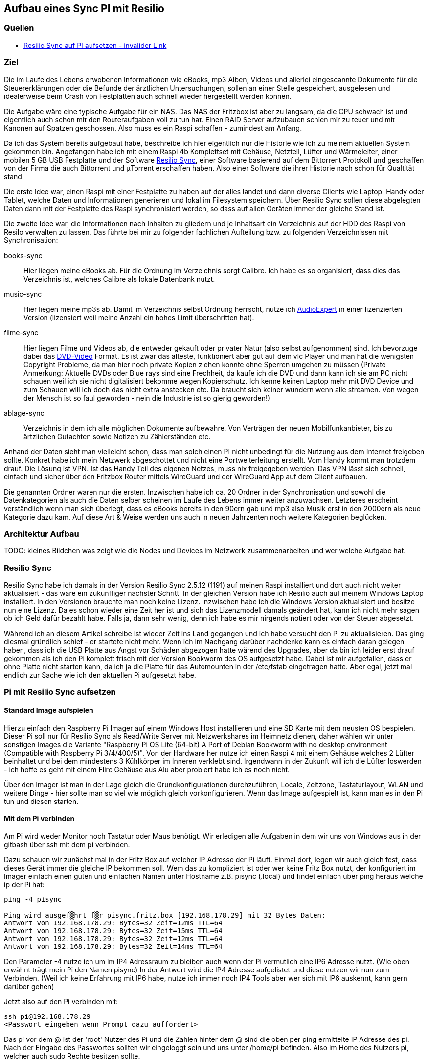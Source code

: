 :imagesdir: ./images

== Aufbau eines Sync PI mit Resilio

// Aktuelle Anleitung: https://docs.google.com/document/d/1e8PSpYmB3lB-aiP_I1Ctmw6ml3CtudAvyRwGx4Q4UPc/edit?tab=t.0

=== Quellen

* link:https://xxx[Resilio Sync auf PI aufsetzen - invalider Link]

=== Ziel

Die im Laufe des Lebens erwobenen Informationen wie eBooks, mp3 Alben, Videos und allerlei eingescannte Dokumente für die
Steuererklärungen oder die Befunde der ärztlichen Untersuchungen, sollen an einer Stelle gespeichert,
ausgelesen und idealerweise beim Crash von Festplatten auch schnell wieder hergestellt werden können.

Die Aufgabe wäre eine typische Aufgabe für ein NAS. Das NAS der Fritzbox ist aber zu langsam, da die CPU schwach ist
und eigentlich auch schon mit den Routeraufgaben voll zu tun hat. Einen RAID Server aufzubauen schien mir zu teuer und
mit Kanonen auf Spatzen geschossen. Also muss es ein Raspi schaffen - zumindest am Anfang.

Da ich das System bereits aufgebaut habe, beschreibe ich hier eigentlich nur die Historie wie ich zu meinem aktuellen
System gekommen bin. Angefangen habe ich mit einem Raspi 4b Komplettset mit Gehäuse, Netzteil, Lüfter und Wärmeleiter,
einer mobilen 5 GB USB Festplatte und der Software
link:https://www.resilio.com/sync/[Resilio Sync], einer Software basierend auf dem Bittorrent Protokoll und geschaffen von der Firma die auch Bittorrent und μTorrent erschaffen haben. Also einer Software die ihrer Historie nach schon für
Qualtität stand.

Die erste Idee war, einen Raspi mit einer Festplatte zu haben auf der alles
landet und dann diverse Clients wie Laptop, Handy oder Tablet, welche Daten und Informationen generieren und lokal im
Filesystem speichern. Über Resilio Sync sollen diese abgelegten Daten dann mit der Festplatte des Raspi synchronisiert
werden, so dass auf allen Geräten immer der gleiche Stand ist.

Die zweite Idee war, die Informationen nach Inhalten zu gliedern und je Inhaltsart ein Verzeichnis auf der HDD des Raspi
von Resilo verwalten zu lassen. Das führte bei mir zu folgender fachlichen Aufteilung bzw. zu folgenden Verzeichnissen
mit Synchronisation:

books-sync:: Hier liegen meine eBooks ab. Für die Ordnung im Verzeichnis sorgt Calibre. Ich habe es so organisiert,
dass dies das Verzeichnis ist, welches Calibre als lokale Datenbank nutzt.

music-sync:: Hier liegen meine mp3s ab. Damit im Verzeichnis selbst Ordnung herrscht, nutze ich
link:https://udse.de/audioexpert/[AudioExpert] in einer lizenzierten Version
(lizensiert weil meine Anzahl ein hohes Limit überschritten hat).

filme-sync:: Hier liegen Filme und Videos ab, die entweder gekauft oder privater Natur (also selbst aufgenommen) sind.
Ich bevorzuge dabei das link:https://de.wikipedia.org/wiki/DVD-Video[DVD-Video] Format. Es ist zwar das älteste,
funktioniert aber gut auf dem vlc Player und man hat die wenigsten Copyright Probleme, da man hier noch
private Kopien ziehen konnte ohne Sperren umgehen zu müssen (Private Anmerkung: Aktuelle DVDs oder Blue rays sind
eine Frechheit, da kaufe ich die DVD und dann kann ich sie am PC nicht schauen weil ich sie nicht digitalisiert
bekomme wegen Kopierschutz. Ich kenne keinen Laptop mehr mit DVD Device und zum Schauen will ich doch das nicht
extra anstecken etc. Da braucht sich keiner wundern wenn alle streamen. Von wegen der Mensch ist so faul geworden -
nein die Industrie ist so gierig geworden!)

ablage-sync:: Verzeichnis in dem ich alle möglichen Dokumente aufbewahre. Von Verträgen der neuen Mobilfunkanbieter,
bis zu ärtzlichen Gutachten sowie Notizen zu Zählerständen etc.

Anhand der Daten sieht man vielleicht schon, dass man solch einen PI nicht unbedingt für die Nutzung aus dem Internet
freigeben sollte. Konkret habe ich mein Netzwerk abgeschottet und nicht eine Portweiterleitung erstellt. Vom Handy
kommt man trotzdem drauf. Die Lösung ist VPN. Ist das Handy Teil des eigenen Netzes, muss nix freigegeben werden. Das
VPN lässt sich schnell, einfach und sicher über den Fritzbox Router mittels WireGuard und der WireGuard App auf dem
Client aufbauen.

Die genannten Ordner waren nur die ersten. Inzwischen habe ich ca. 20 Ordner in der Synchronisation und sowohl die
Datenkategorien als auch die Daten selber scheinen im Laufe des Lebens immer weiter anzuwachsen. Letzteres erscheint
verständlich wenn man sich überlegt, dass es eBooks bereits in den 90ern gab und mp3 also Musik erst in den 2000ern als
neue Kategorie dazu kam. Auf diese Art & Weise werden uns auch in neuen Jahrzenten noch weitere Kategorien beglücken.


=== Architektur Aufbau

TODO: kleines Bildchen was zeigt wie die Nodes und Devices im Netzwerk zusammenarbeiten und wer welche Aufgabe hat.


=== Resilio Sync

Resilio Sync habe ich damals in der Version Resilio Sync 2.5.12 (1191) auf meinen Raspi installiert
und dort auch nicht weiter aktualisiert - das wäre ein zukünftiger nächster Schritt. In der gleichen
Version habe ich Resilio auch auf meinem Windows Laptop installiert. In den Versionen brauchte man noch
keine Lizenz. Inzwischen habe ich die Windows Version aktualisiert und besitze nun eine Lizenz. Da es schon
wieder eine Zeit her ist und sich das Lizenzmodell damals geändert hat, kann ich nicht mehr sagen ob ich Geld
dafür bezahlt habe. Falls ja, dann sehr wenig, denn ich habe es mir nirgends notiert oder von der Steuer
abgesetzt.

Während ich an diesem Artikel schreibe ist wieder Zeit ins Land gegangen und ich habe versucht den Pi zu aktualisieren.
Das ging diesmal gründlich schief - er startete nicht mehr. Wenn ich im Nachgang darüber nachdenke kann es einfach
daran gelegen haben, dass ich die USB Platte aus Angst vor Schäden abgezogen hatte wärend des Upgrades, aber da bin ich
leider erst drauf gekommen als ich den Pi komplett frisch mit der Version Bookworm des OS aufgesetzt habe. Dabei ist mir
aufgefallen, dass er ohne Platte nicht starten kann, da ich ja die Platte für das Automounten in der /etc/fstab
eingetragen hatte. Aber egal, jetzt mal endlich zur Sache wie ich den aktuellen Pi aufgesetzt habe.

=== Pi mit Resilio Sync aufsetzen

==== Standard Image aufspielen

Hierzu einfach den Raspberry Pi Imager auf einem Windows Host installieren und eine SD Karte mit dem neusten OS
bespielen. Dieser Pi soll nur für Resilio Sync als Read/Write Server mit Netzwerkshares im Heimnetz dienen, daher
wählen wir unter sonstigen Images die Variante "Raspberry Pi OS Lite (64-bit) A Port of Debian Bookworm with no
desktop environment (Compatible with Raspberry Pi 3/4/400/5)". Von der Hardware her nutze ich einen Raspi 4 mit einem
Gehäuse welches 2 Lüfter beinhaltet und bei dem  mindestens 3 Kühlkörper im Inneren verklebt sind. Irgendwann in der
Zukunft will ich die Lüfter loswerden - ich hoffe es geht mit einem Flirc Gehäuse aus Alu aber probiert habe ich es
noch nicht.

Über den Imager ist man in der Lage gleich die Grundkonfigurationen durchzuführen, Locale, Zeitzone, Tastaturlayout,
WLAN und weitere Dinge - hier sollte man so viel wie möglich gleich vorkonfigurieren.
Wenn das Image aufgespielt ist, kann man es in den Pi tun und diesen starten.

==== Mit dem Pi verbinden

Am Pi wird weder Monitor noch Tastatur oder Maus benötigt. Wir erledigen alle Aufgaben in dem wir uns von Windows aus
in der gitbash über ssh mit dem pi verbinden.

Dazu schauen wir zunächst mal in der Fritz Box auf welcher IP Adresse der Pi läuft. Einmal dort, legen wir auch gleich
fest, dass dieses Gerät immer die gleiche IP bekommen soll. Wem das zu kompliziert ist oder wer keine Fritz Box nutzt,
der konfiguriert im Imager einfach einen guten und einfachen Namen unter Hostname z.B. pisync (.local) und findet
einfach über ping heraus welche ip der Pi hat:

[source,bash]
----
ping -4 pisync

Ping wird ausgef▒hrt f▒r pisync.fritz.box [192.168.178.29] mit 32 Bytes Daten:
Antwort von 192.168.178.29: Bytes=32 Zeit=12ms TTL=64
Antwort von 192.168.178.29: Bytes=32 Zeit=15ms TTL=64
Antwort von 192.168.178.29: Bytes=32 Zeit=12ms TTL=64
Antwort von 192.168.178.29: Bytes=32 Zeit=14ms TTL=64
----
Den Parameter -4 nutze ich um im IP4 Adressraum zu bleiben auch wenn der Pi vermutlich eine IP6 Adresse nutzt.
(Wie oben erwähnt trägt mein Pi den Namen pisync)
In der Antwort wird die IP4 Adresse aufgelistet und diese nutzen wir nun zum Verbinden. (Weil ich keine Erfahrung mit
IP6 habe, nutze ich immer noch IP4 Tools aber wer sich mit IP6 auskennt, kann gern darüber gehen)

Jetzt also auf den Pi verbinden mit:

[source,bash]
----
ssh pi@192.168.178.29
<Passwort eingeben wenn Prompt dazu auffordert>
----
Das pi vor dem @ ist der 'root' Nutzer des Pi und die Zahlen hinter dem @ sind die oben per ping ermittelte IP Adresse des
pi.  Nach der Eingabe des Passwortes sollten wir eingeloggt sein und uns unter /home/pi befinden. Also im Home des
Nutzers pi, welcher auch sudo Rechte besitzen sollte.

==== Software aktualisieren

Wie immer bevor wir etwas installieren, bringen wir das gesamte System auf den neusten Stand und booten neu
um sicher zu stellen, dass alles geht.

[source,bash]
----
sudo apt-get update
sudo apt-get upgrade
sudo shutdown -r now
----

Anschließend wieder per ssh neu einloggen:

[source,bash]
----
ssh pi@<ip-adresse>
<Passwort eingeben wenn Prompt dazu auffordert>
----

==== Paketquellen erweitern

Da Resilio Sync kein Standard Package in Debian ist und scheinbar nicht in der Distribution enthalten, müssen wir
dem System erstmal erklären wo es die Pakete zur Installation von Resilio findet. Das machen wir, indem wir die
Source Listen anpassen. Leider hat sich die Lokation in den letzten Jahren oft geändert aber aus meiner Sicht wird
es immer einheitlicher, so dass die aktuellen URLs vermutlich schon deutlich stabiler sein werden als die davor.

Um die Sourcen für Resilio Sync dem System hinzuzufügen, erstellen wir eine Datei resilio-sync.list mit folgendem Kommando:

[source,bash]
----
sudo nano /etc/apt/sources.list.d/resilio-sync.list
----

Als Inhalt geben wir eine Zeile ein:

> deb http://linux-packages.resilio.com/resilio-sync/deb resilio-sync non-free

Wie für den Nano Editor üblich Speichern wir mit Ctrl+O und Enter und Verlassen ihn wieder mit Ctrl+X.

Damit sind die Quellen bekannt, werden vom System aber abgelehnt, da nicht als sicher eingestuft.
Also installieren wir noch die Schlüssel mit denen die Echtheit der Quellen vom System geprüft werden kann.

[source,bash]
----
wget -qO - https://linux-packages.resilio.com/resilio-sync/key.asc | sudo apt-key add -
----

Fragt mich nicht nach Details aber die - Zeichen sind wichtig. Typische bash Magie.
Aktuell erscheint eine Warnung, dass es mal wieder ein neues System zum Verifizieren der Quellen gibt. Mir als Nutzer
ist das Brust, denn davon verstehe ich eh nix. Eins ist aber klar in ein paar Jahren wird das so nicht mehr gehen.
Die Warnung lautet irgendwas in diese Richtung:

> deprecated -> man apt-key(8) -> trusted.gpg.d

Nachdem wir die Quellen aufgenommen und die Keys hinzugefügt haben, können wir mal wieder aktualiseren:

[source,bash]
----
sudo apt-get update
----

Zur Belohnung kennt das System jetzt die Pakete und wir können Resilio Sync installieren:

[source,bash]
----
sudo apt-get install resilio-sync
----

Anschließend aktivieren wir die Systemsteuerung für den Hintergrunddienst (Service) von Resilio:

[source,bash]
----
sudo systemctl enable resilio-sync
----

Und starten nun den Service über:

[source,bash]
----
sudo service resilio-sync start
----

Ob er läuft können wir prüfen über: https://pisync:8888/gui/
Hier müsst ihr pisync durch Eurem Hostname des Pi oder dessen IP Adresse ersetzen.

==== Lizenz übertragen

Falls ihr in Besitz einer Resilio Lizenz seid, könnt ihr diese vom Windows Rechner in einer neuen gitbash wie folgt
an den Pi übertragen:

[source,bash]
----
 scp ./Resilio\ Sync.btskey pi@pisync:/home/pi/Resilio\ Sync.btskey
<Passwort eingeben für pi>
----

Die \ benötige ich, da meine Lizenzdatei ein Leerzeichen enthält und das für die Bash geqoutet werden muss. Auf dem
Windows Rechner von dem aus ich den Befehl absetze, liegt die Lizenzdatei direkt in dem Folder in dem ich mich beim
Eingeben des Kommandos befinde. Daher der ./ vor dem Dateinamen. Ziel auf dem Pi ist das Verzeichnis /home/pi.
Nimm kein anderes, da man immer auch Rechte zum Schreiben braucht. Es gehen also nur Zielverzeichnisse auf die der pi
Nutzer ohne sudo schreiben darf.

Leider kann Resilio nicht aus /home/pi lesen, weil es dazu keine Rechte besitzt. Also schnell wieder auf en Pi angemeldet
oder die noch offene andere gitbash genutzt und die Lizenzdatei ein Verzeichnis höher geschoben unter /home. Von dort
kann die UI Oberfläche von Resilio im Browser die Lizenzdatei einlesen.












